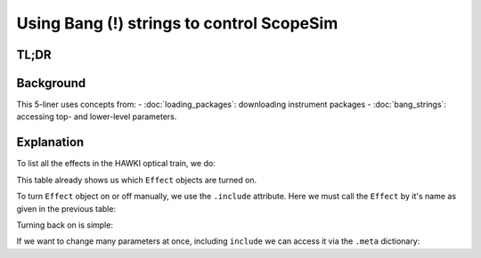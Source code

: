 Using Bang (!) strings to control ScopeSim
==========================================

TL;DR
-----

.. jupyter-execute::
    :hide-code:

    import os, scopesim
    pkg_path = os.path.join(os.getcwd(), "temp")
    if not os.path.exists(pkg_path):
        os.mkdir(pkg_path)
    scopesim.rc.__config__["!SIM.file.local_packages_path"] = pkg_path

.. jupyter-execute::

    hawki = scopesim.OpticalTrain("HAWKI")

    hawki.effects
    hawki["detector_linearity"].include = False
    hawki["detector_linearity"].meta["include"] = True


Background
----------

This 5-liner uses concepts from:
- :doc:`loading_packages`: downloading instrument packages
- :doc:`bang_strings`: accessing top- and lower-level parameters.


Explanation
-----------

To list all the effects in the HAWKI optical train, we do:

.. jupyter-execute::

    hawki = scopesim.OpticalTrain("HAWKI")
    hawki.effects

This table already shows us which ``Effect`` objects are turned on.

To turn ``Effect`` object on or off manually, we use the ``.include`` attribute.
Here we must call the ``Effect`` by it's name as given in the previous table:

.. jupyter-execute::

    hawki["detector_linearity"].include = False
    hawki["detector_linearity"].include

Turning back on is simple:

.. jupyter-execute::

    hawki["detector_linearity"].include = True

If we want to change many parameters at once, including ``include`` we can
access it via the ``.meta`` dictionary:

.. jupyter-execute::

    hawki["detector_linearity"].meta["include"] = True